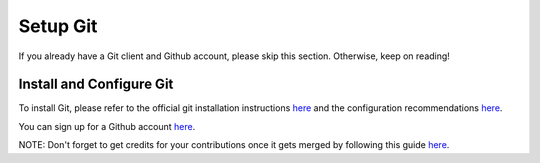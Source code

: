 .. _prerequisites:

Setup Git
=========

If you already have a Git client and Github account, please skip this
section. Otherwise, keep on reading!

Install and Configure Git
-------------------------

To install Git, please refer to the official git installation
instructions `here`_ and the configuration recommendations
`here <https://git-scm.com/book/en/v2/Getting-Started-First-Time-Git-Setup>`__.

You can sign up for a Github account `here <https://github.com/join>`__.

NOTE: Don't forget to get credits for your contributions once it gets
merged by following this guide
`here <https://docs.moja.global/en/latest/contributing/index.html>`__.

.. _here: https://git-scm.com/book/en/v2/Getting-Started-Installing-Git
